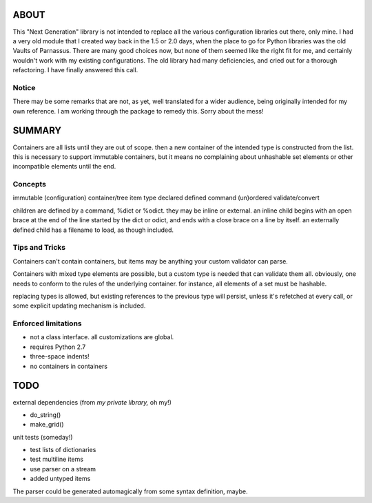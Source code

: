 
ABOUT
=====

This "Next Generation" library is not intended to replace all the various configuration libraries out there, only mine. I had a very old module that I created way back in the 1.5 or 2.0 days, when the place to go for Python libraries was the old Vaults of Parnassus. There are many good choices now, but none of them seemed like the right fit for me, and certainly wouldn't work with my existing configurations. The old library had many deficiencies, and cried out for a thorough refactoring. I have finally answered this call.


Notice
------

There may be some remarks that are not, as yet, well translated for a wider audience, being originally intended for my own reference. I am working through the package to remedy this. Sorry about the mess!


SUMMARY
=======

Containers are all lists until they are out of scope. then a new container of
the intended type is constructed from the list. this is necessary to support
immutable containers, but it means no complaining about unhashable set elements
or other incompatible elements until the end.

Concepts
--------

immutable
(configuration) container/tree
item
type
declared
defined
command
(un)ordered
validate/convert


children are defined by a command, %dict or %odict. they may be inline or
external. an inline child begins with an open brace at the end of the line
started by the dict or odict, and ends with a close brace on a line by itself.
an externally defined child has a filename to load, as though included.


Tips and Tricks
---------------
Containers can't contain containers, but items may be anything your custom validator can parse.

Containers with mixed type elements are possible, but a custom type is needed
that can validate them all. obviously, one needs to conform to the rules of the
underlying container. for instance, all elements of a set must be hashable.

replacing types is allowed, but existing references to the previous type will persist,
unless it's refetched at every call, or some explicit updating mechanism is included.

Enforced limitations
--------------------

- not a class interface. all customizations are global.
- requires Python 2.7
- three-space indents!
- no containers in containers

TODO
====

external dependencies (from *my private library,* oh my!)

- do_string()
- make_grid()

unit tests (someday!)

- test lists of dictionaries
- test multiline items
- use parser on a stream
- added untyped items

The parser could be generated automagically from some syntax definition, maybe.
